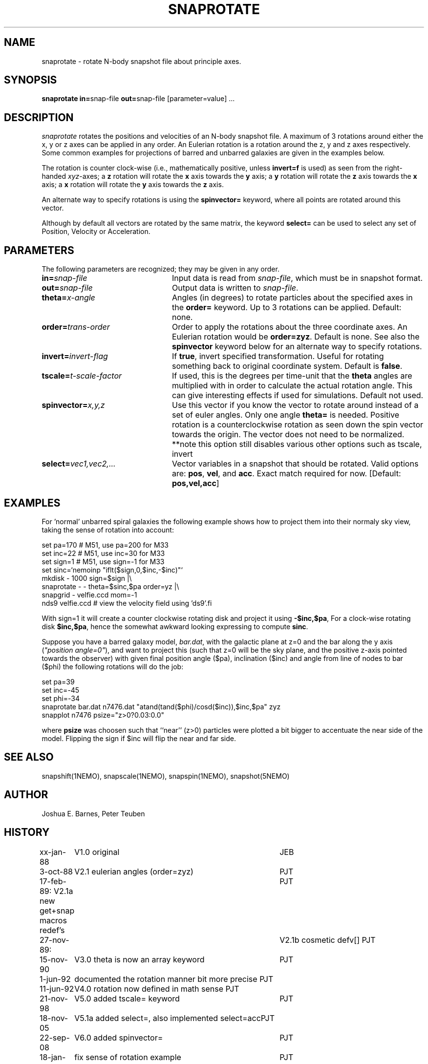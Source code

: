 .TH SNAPROTATE 1NEMO "18 January 2022"

.SH "NAME"
snaprotate \- rotate N-body snapshot file about principle axes.

.SH "SYNOPSIS"
\fBsnaprotate in=\fPsnap-file \fBout=\fPsnap-file [parameter=value] .\|.\|.

.SH "DESCRIPTION"
\fIsnaprotate\fP rotates the positions and velocities of an
N-body snapshot file. A maximum of 3 rotations around either the x, y or
z axes can be applied in any order. An Eulerian rotation
is a rotation around the z, y and z axes respectively. Some common examples
for projections of barred and unbarred galaxies are given in the examples
below.
.PP
The rotation is counter clock-wise (i.e., mathematically positive, unless 
\fBinvert=f\fP is used) as seen from the right-handed \fIxyz\fP-axes;
a \fBz\fP rotation will rotate the \fBx\fP axis towards the \fBy\fP axis;
a \fBy\fP rotation will rotate the \fBz\fP axis towards the \fBx\fP axis;
a \fBx\fP rotation will rotate the \fBy\fP axis towards the \fBz\fP axis.
.PP
An alternate way to specify rotations is using the \fBspinvector=\fP keyword,
where all points are rotated around this vector.
.PP
Although by default all vectors are rotated by the same matrix, the
keyword \fBselect=\fP can be used to select any set of Position,
Velocity or Acceleration.

.SH "PARAMETERS"
The following parameters are recognized; they may be given in any order.
.TP 24
\fBin=\fP\fIsnap-file\fP
Input data is read from \fIsnap-file\fP, which must be in snapshot format.
.TP
\fBout=\fP\fIsnap-file\fP
Output data is written to \fIsnap-file\fP.
.TP
\fBtheta=\fP\fIx-angle\fP
Angles (in degrees) to rotate particles about the specified axes in the
\fBorder=\fP keyword. Up to 3 rotations can be applied. 
Default: none.
.TP
\fBorder=\fP\fItrans-order\fP
Order to apply the rotations about the three coordinate axes.
An Eulerian rotation would be \fBorder=zyz\fP. Default is none.
See also the \fBspinvector\fP keyword below for an alternate way
to specify rotations.
.TP
\fBinvert=\fP\fIinvert-flag\fP
If \fBtrue\fP, invert specified transformation.
Useful for rotating something back to original coordinate system.
Default is \fBfalse\fP.
.TP
\fBtscale=\fP\fIt-scale-factor\fP
If used, this is the degrees per time-unit that the \fBtheta\fP angles
are multiplied with in order to calculate the actual rotation angle.
This can give interesting effects if used for simulations.
Default not used.
.TP
\fBspinvector=\fP\fIx,y,z\fP
Use this vector if you know the vector to rotate around instead of a set
of euler angles. Only one angle \fBtheta=\fP is needed. Positive rotation
is a counterclockwise rotation as seen down the spin vector towards the
origin. The vector does not need to be normalized.
**note this option still disables various other options
such as tscale, invert
.TP
\fBselect=\fP\fIvec1,vec2,...\fP
Vector variables in a snapshot that should be rotated. Valid options
are: \fBpos\fP, \fBvel\fP,  and \fBacc\fP. Exact match required for now.
[Default:  \fBpos,vel,acc\fP]

.SH "EXAMPLES"

For 'normal' unbarred spiral galaxies the following example shows how to
project them into their normaly sky view, taking the sense of
rotation into account:
.nf

   set pa=170             # M51, use pa=200 for M33
   set inc=22             # M51, use inc=30 for M33
   set sign=1             # M51, use sign=-1 for M33
   set sinc=`nemoinp "iflt($sign,0,$inc,-$inc)"`
   mkdisk - 1000 sign=$sign |\\
      snaprotate - - theta=$sinc,$pa order=yz |\\
      snapgrid - velfie.ccd mom=-1
   nds9 velfie.ccd        # view the velocity field using 'ds9'.fi

.fi
With sign=1 it will create a counter clockwise rotating disk
and project it using \fB-$inc,$pa\fP, For a clock-wise rotating disk 
\fB$inc,$pa\fP, 
hence the somewhat awkward looking expressing to compute \fBsinc\fP.
.PP
Suppose you have a barred galaxy model, \fIbar.dat\fP, 
with the galactic plane at z=0
and the bar along the y axis (\fI"position angle=0"\fP), 
and want to project this (such that z=0 will be the sky plane,
and the positive z-axis pointed towards the observer) with given final 
position angle ($pa), inclination ($inc) and angle from line of nodes
to bar ($phi) the following rotations will do the job:
.nf

    set pa=39
    set inc=-45
    set phi=-34
    snaprotate bar.dat n7476.dat "atand(tand($phi)/cosd($inc)),$inc,$pa" zyz
    snapplot n7476 psize="z>0?0.03:0.0"
    
.fi
where \fBpsize\fP was choosen such that ``near'' (z>0) 
particles were plotted a bit bigger to accentuate
the near side of the model. Flipping the sign if $inc will flip the near
and far side.

.SH "SEE ALSO"
snapshift(1NEMO), snapscale(1NEMO), snapspin(1NEMO), snapshot(5NEMO)

.SH "AUTHOR"
Joshua E. Barnes, Peter Teuben

.SH "HISTORY"
.nf
.ta +1i +4i
xx-jan-88	V1.0 original                   	JEB
3-oct-88	V2.1 eulerian angles (order=zyz)	PJT
17-feb-89:      V2.1a new get+snap macros redef's	PJT
27-nov-89:	V2.1b cosmetic defv[]             	PJT
15-nov-90	V3.0 theta is now an array keyword	PJT
1-jun-92	documented the rotation manner bit more precise     	PJT
11-jun-92	V4.0 rotation now defined in math sense             	PJT
21-nov-98	V5.0 added tscale= keyword	PJT
18-nov-05	V5.1a added select=, also implemented select=acc	PJT
22-sep-08	V6.0 added spinvector=	PJT
18-jan-22	fix sense of rotation example	PJT
.fi

